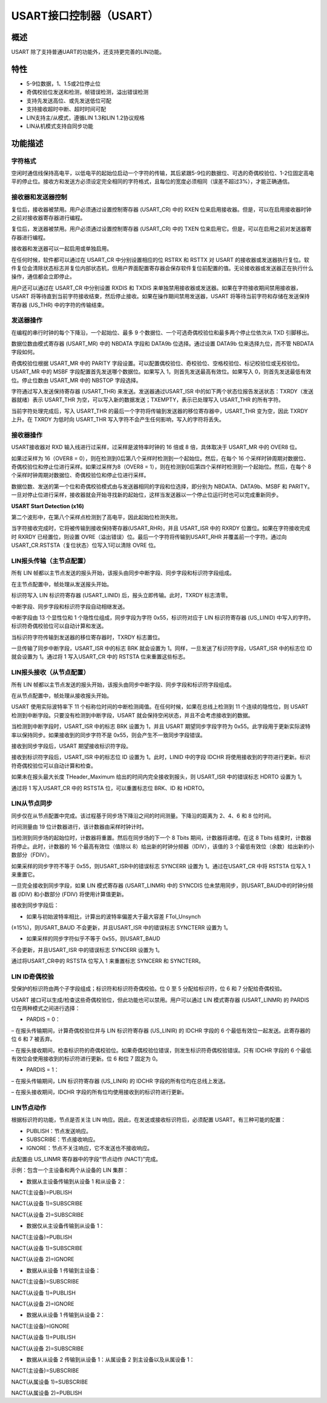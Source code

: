 USART接口控制器（USART）
------------------------

概述
~~~~

USART 除了支持普通UART的功能外，还支持更完善的LIN功能。

特性
~~~~

-  5-9位数据，1、1.5或2位停止位

-  奇偶校验位发送和检测，帧错误检测，溢出错误检测

-  支持先发送高位、或先发送低位可配

-  支持接收超时中断、超时时间可配

-  LIN支持主/从模式，遵循LIN 1.3和LIN 1.2协议规格

-  LIN从机模式支持自同步功能

功能描述
~~~~~~~~

字符格式
^^^^^^^^

|image1|

空闲时通信线保持高电平，以低电平的起始位启动一个字符的传输，其后紧跟5-9位的数据位、可选的奇偶校验位、1-2位固定高电平的停止位。接收方和发送方必须设定完全相同的字符格式，且每位的宽度必须相同（误差不超过3%），才能正确通信。

接收器和发送器控制
^^^^^^^^^^^^^^^^^^

复位后，接收器被禁用。用户必须通过设置控制寄存器 (USART_CR) 中的 RXEN
位来启用接收器。但是，可以在启用接收器时钟之前对接收器寄存器进行编程。

复位后，发送器被禁用。用户必须通过设置控制寄存器 (USART_CR) 中的 TXEN
位来启用它。但是，可以在启用之前对发送器寄存器进行编程。

接收器和发送器可以一起启用或单独启用。

在任何时候，软件都可以通过在 USART_CR 中分别设置相应的位 RSTRX 和 RSTTX
对 USART
的接收器或发送器执行复位。软件复位会清除状态标志并复位内部状态机，但用户界面配置寄存器会保存软件复位前配置的值。无论接收器或发送器正在执行什么操作，通信都会立即停止。

用户还可以通过在 USART_CR 中分别设置 RXDIS 和 TXDIS
来单独禁用接收器或发送器。如果在字符接收期间禁用接收器，USART
将等待直到当前字符接收结束，然后停止接收。如果在操作期间禁用发送器，USART
将等待当前字符和存储在发送保持寄存器 (US_THR) 中的字符的传输结束。

发送器操作
^^^^^^^^^^

在编程的串行时钟的每个下降沿，一个起始位、最多 9
个数据位、一个可选奇偶校验位和最多两个停止位依次从 TXD 引脚移出。

数据位数由模式寄存器 (USART_MR) 中的 NBDATA 字段和 DATA9b
位选择。通过设置 DATA9b 位来选择九位，而不管 NBDATA 字段如何。

奇偶校验位根据 USART_MR 中的 PARITY
字段设置。可以配置偶校验位、奇校验位、空格校验位、标记校验位或无校验位。USART_MR
中的 MSBF 字段配置首先发送哪个数据位。如果写入
1，则首先发送最高有效位。如果写入 0，则首先发送最低有效位。停止位数由
USART_MR 中的 NBSTOP 字段选择。

字符通过写入发送保持寄存器 (USART_THR) 来发送。发送器通过USART_ISR
中的如下两个状态位报告发送状态：TXRDY（发送器就绪）表示 USART_THR
为空，可以写入新的数据发送；TXEMPTY，表示已处理写入 USART_THR
的所有字符。

|image2|

当前字符处理完成后，写入 USART_THR
的最后一个字符将传输到发送器的移位寄存器中，USART_THR 变为空，因此 TXRDY
上升。在 TXRDY 为低时向 USART_THR
写入字符不会产生任何影响，写入的字符将丢失。

接收器操作
^^^^^^^^^^

USART接收器对 RXD 输入线进行过采样，过采样是波特率时钟的 16 倍或 8
倍，具体取决于 USART_MR 中的 OVER8 位。

如果过采样为 16（OVER8 =
0），则在检测到0后第八个采样时检测到一个起始位。然后，在每个 16
个采样时钟周期对数据位、奇偶校验位和停止位进行采样。如果过采样为8（OVER8
= 1），则在检测到0后第四个采样时检测到一个起始位。然后，在每个 8
个采样时钟周期对数据位、奇偶校验位和停止位进行采样。

数据位数、发送的第一个位和奇偶校验模式由与发送器相同的字段和位选择，即分别为
NBDATA、DATA9b、MSBF 和
PARITY。一旦对停止位进行采样，接收器就会开始寻找新的起始位，这样当发送器以一个停止位运行时也可以完成重新同步。

**USART Start Detection (x16)**

|image3|

第二个波形中，在第八个采样点检测到了高电平，因此起始位检测失败。

当字符接收完成时，它将被传输到接收保持寄存器(USART_RHR)，并且 USART_ISR
中的 RXRDY 位置位。如果在字符接收完成时 RXRDY 已经置位，则设置
OVRE（溢出错误）位。最后一个字符将传输到USART_RHR
并覆盖前一个字符。通过向USART_CR.RSTSTA（复位状态）位写入1可以清除 OVRE
位。

LIN报头传输（主节点配置）
^^^^^^^^^^^^^^^^^^^^^^^^^

所有 LIN
帧都以主节点发送的报头开始，该报头由同步中断字段、同步字段和标识符字段组成。

在主节点配置中，帧处理从发送报头开始。

标识符写入 LIN 标识符寄存器 (USART_LINID) 后，报头立即传输。此时，TXRDY
标志清零。

中断字段、同步字段和标识符字段自动相继发送。

中断字段由 13 个显性位和 1 个隐性位组成，同步字段为字符
0x55，标识符对应于 LIN 标识符寄存器 (US_LINID)
中写入的字符。标识符奇偶校验位可以自动计算和发送。

当标识符字符传输到发送器的移位寄存器时，TXRDY 标志置位。

一旦传输了同步中断字段，USART_ISR 中的标志 BRK 就会设置为
1。同样，一旦发送了标识符字段，USART_ISR 中的标志位 ID 就会设置为
1。通过将 1 写入USART_CR 中的 RSTSTA 位来重置这些标志。

|image4|

LIN报头接收（从节点配置）
^^^^^^^^^^^^^^^^^^^^^^^^^

所有 LIN
帧都以主节点发送的报头开始，该报头由同步中断字段、同步字段和标识符字段组成。

在从节点配置中，帧处理从接收报头开始。

USART 使用实际波特率下 11
个标称位时间的中断检测阈值。在任何时候，如果在总线上检测到 11
个连续的隐性位，则 USART 检测到中断字段。只要没有检测到中断字段，USART
就会保持空闲状态，并且不会考虑接收到的数据。

当检测到中断字段时，USART_ISR 中的标志 BRK 设置为 1，并且 USART
期望同步字段字符为
0x55。此字段用于更新实际波特率以保持同步。如果接收到的同步字符不是
0x55，则会产生不一致同步字段错误。

接收到同步字段后，USART 期望接收标识符字段。

接收到标识符字段后，USART_ISR 中的标志位 ID 设置为 1。此时，LINID
中的字段 IDCHR
将使用接收到的字符进行更新。标识符奇偶校验位可以自动计算和检查。

如果未在报头最大长度 THeader_Maximum 给出的时间内完全接收到报头，则
USART_ISR 中的错误标志 HDRTO 设置为 1。

通过将 1 写入USART_CR 中的 RSTSTA 位，可以重置标志位 BRK、ID 和 HDRTO。

|image5|

LIN从节点同步
^^^^^^^^^^^^^

同步仅在从节点配置中完成。该过程基于同步场下降沿之间的时间测量。下降沿的距离为
2、4、6 和 8 位时间。

|image6|

时间测量由 19 位计数器进行，该计数器由采样时钟计时。

当检测到同步场的起始位时，计数器将重置。然后在同步场的下一个 8 Tbits
期间，计数器将递增。在这 8 Tbits 结束时，计数器将停止。此时，计数器的 16
个最高有效位（值除以 8）给出新的时钟分频器（IDIV），该值的 3
个最低有效位（余数）给出新的小数部分（FDIV）。

如果采样的同步字符不等于 0x55，则USART_ISR中的错误标志 SYNCERR 设置为
1。通过在USART_CR 中将 RSTSTA 位写入 1 来重置它。

一旦完全接收到同步字段，如果 LIN 模式寄存器 (USART_LINMR) 中的 SYNCDIS
位未禁用同步，则USART_BAUD中的时钟分频器 (IDIV) 和小数部分 (FDIV)
将使用计算值更新。

接收到同步字段后：

• 如果与初始波特率相比，计算出的波特率偏差大于最大容差 FTol_Unsynch
(±15%)，则USART_BAUD 不会更新，并且USART_ISR 中的错误标志 SYNCTERR
设置为 1。

• 如果采样的同步字符似乎不等于 0x55，则USART_BAUD
不会更新，并且USART_ISR 中的错误标志 SYNCERR 设置为 1。

通过将USART_CR中的 RSTSTA 位写入 1 来重置标志 SYNCERR 和 SYNCTERR。

LIN ID奇偶校验
^^^^^^^^^^^^^^

受保护的标识符由两个子字段组成；标识符和标识符奇偶校验。位 0 至 5
分配给标识符，位 6 和 7 分配给奇偶校验。

USART 接口可以生成/检查这些奇偶校验位，但此功能也可以禁用。用户可以通过
LIN 模式寄存器 (USART_LINMR) 的 PARDIS 位在两种模式之间进行选择：

• PARDIS = 0：

– 在报头传输期间，计算奇偶校验位并与 LIN 标识符寄存器 (US_LINIR) 的
IDCHR 字段的 6 个最低有效位一起发送。此寄存器的位 6 和 7 被丢弃。

–
在报头接收期间，检查标识符的奇偶校验位。如果奇偶校验位错误，则发生标识符奇偶校验错误。只有
IDCHR 字段的 6 个最低有效位会使用接收到的标识符进行更新。位 6 和位 7
固定为 0。

• PARDIS = 1：

– 在报头传输期间，LIN 标识符寄存器 (US_LINIR) 的 IDCHR
字段的所有位均在总线上发送。

– 在报头接收期间，IDCHR 字段的所有位均使用接收到的标识符进行更新。

LIN节点动作
^^^^^^^^^^^

根据标识符的功能，节点是否关注 LIN
响应。因此，在发送或接收标识符后，必须配置 USART。有三种可能的配置：

• PUBLISH：节点发送响应。

• SUBSCRIBE：节点接收响应。

• IGNORE：节点不关注响应，它不发送也不接收响应。

此配置由 US_LINMR 寄存器中的字段“节点动作 (NACT)”完成。

示例：包含一个主设备和两个从设备的 LIN 集群：

• 数据从主设备传输到从设备 1 和从设备 2：

NACT(主设备)=PUBLISH

NACT(从设备 1)=SUBSCRIBE

NACT(从设备 2)=SUBSCRIBE

• 数据仅从主设备传输到从设备 1：

NACT(主设备)=PUBLISH

NACT(从设备 1)=SUBSCRIBE

NACT(从设备 2)=IGNORE

• 数据从从设备 1 传输到主设备：

NACT(主设备)=SUBSCRIBE

NACT(从设备 1)=PUBLISH

NACT(从设备 2)=IGNORE

• 数据从从设备 1 传输到从设备 2：

NACT(主设备)=IGNORE

NACT(从设备 1)=PUBLISH

NACT(从设备 2)=SUBSCRIBE

• 数据从从设备 2 传输到从设备 1：从属设备 2 到主设备以及从属设备 1：

NACT(主设备)=SUBSCRIBE

NACT(从属设备 1)=SUBSCRIBE

NACT(从属设备 2)=PUBLISH

.. |image1| image:: media/image2.emf
.. |image2| image:: media/image3.emf
.. |image3| image:: media/image4.emf
.. |image4| image:: media/image5.emf
.. |image5| image:: media/image6.emf
.. |image6| image:: media/image7.emf
